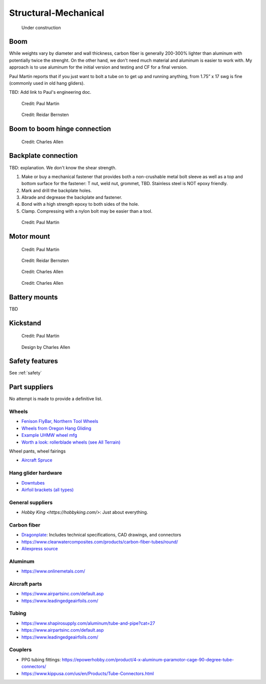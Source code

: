 ************************************************
Structural-Mechanical
************************************************

.. figure:: images/uc4.gif
   :scale: 30%

   Under construction

.. raw:: html

      <iframe width="840" height="472" src="https://www.youtube.com/embed/cE88z20-Oko" title="YouTube video player" frameborder="0" allow="accelerometer; autoplay; clipboard-write; encrypted-media; gyroscope; picture-in-picture" allowfullscreen></iframe>


Boom 
========================

While weights vary by diameter and wall thickness, carbon fiber is generally 200-300% lighter than aluminum with potentially twice the strenght. On the other hand, we don't need much material and aluminum is easier to work with. My approach is to use aluminum for the initial version and testing and CF for a final version. 

Paul Martin reports  that if you just want to bolt a tube on to get up and running anything, from 1.75” x 17 swg is fine (commonly used in old hang gliders).

TBD: Add link to Paul's engineering doc. 

.. figure:: images/boom1.png

   Credit: Paul Martin

.. figure:: images/boomsquare_reidar.png

   Credit: Reidar Bernsten

Boom to boom hinge connection
============================================

.. figure:: images/knuckle_charles.png

   Credit: Charles Allen

Backplate connection
==================================

TBD: explanation. We don't know the shear strength.

#. Make or buy a mechanical fastener that provides both a non-crushable metal bolt sleeve as well as a top and bottom surface for the fastener: T nut, weld nut, grommet, TBD. Stainless steel is NOT epoxy friendly. 
#. Mark and drill the backplate holes.
#. Abrade and degrease the backplate and fastener.
#. Bond with a high strength epoxy to both sides of the hole.
#. Clamp. Compressing with a nylon bolt may be easier than a tool.

.. figure:: images/pmbackplate.png

   Credit: Paul Martin


Motor mount
======================

.. figure:: images/motormount1_p.png

   Credit: Paul Martin

.. figure:: images/motormount2_r.png

   Credit: Reidar Bernsten

.. figure:: images/motormount_charles.png

   Credit: Charles Allen

.. figure:: images/motormount_charles1.png
 
   Credit: Charles Allen

Battery mounts
======================

TBD

Kickstand
======================

.. figure:: images/pmkickstand.png

   Credit: Paul Martin


.. figure:: images/ca_fusion.png
            :scale: 100%

   Design by Charles Allen

Safety features
===========================

See :ref:`safety`

Part suppliers
=========================

No attempt is made to provide a definitive list.

Wheels
------------------------------------

* `Fenison FlyBar, Northern Tool Wheels <https://www.youtube.com/watch?v=npBn50XRphA>`_
* `Wheels from Oregon Hang Gliding <http://www.oregonhanggliding.com/wheels.shtml>`_
* `Example UHMW wheel mfg <http://www.pioneercastors.net/UHMW-PE-wheels.php>`_
* `Worth a look: rollerblade wheels (see All Terrain) <https://www.inlinewarehouse.com/fitlc/wheels/inline-wheel-buying-guide.html?from=gsearch&gclid=Cj0KCQiA2ZCOBhDiARIsAMRfv9JcTo6xq2XnzXZtbFxOVJDOL5OP7p2-DCL7usgi224nwBz6HVJbqUEaAhLIEALw_wcB>`_

Wheel pants, wheel fairings

* `Aircraft Spruce <https://www.aircraftspruce.com/menus/ap/wheelfairings.html>`_

Hang glider hardware
------------------------------------

* `Downtubes <https://www.willswing.com/accessories/wills-wing-control-bars/>`_
* `Airfoil brackets (all types) <https://delta-goodies.com/product/speed-bar-and-upright-brackets-holders-6-8-mm>`_


General suppliers
------------------------------------

* `Hobby King <https://hobbyking.com/>`: Just about everything. 

Carbon fiber
---------------

* `Dragonplate <https://dragonplate.com/carbon-fiber-products>`_: Includes technical specifications, CAD drawings, and connectors
* https://www.clearwatercomposites.com/products/carbon-fiber-tubes/round/
* `Aliexpress source <https://www.aliexpress.com/item/688027936.html?spm=a2g0o.store_pc_groupList.8148356.4.2b9565c9ds2wgl>`_

Aluminum
------------------

* https://www.onlinemetals.com/


Aircraft parts
---------------------

* https://www.airpartsinc.com/default.asp
* https://www.leadingedgeairfoils.com/

Tubing
------------------

* https://www.shapirosupply.com/aluminum/tube-and-pipe?cat=27
* https://www.airpartsinc.com/default.asp
* https://www.leadingedgeairfoils.com/

Couplers
-----------------

* PPG tubing fittings: https://epowerhobby.com/product/4-x-aluminum-paramotor-cage-90-degree-tube-connectors/
* https://www.kippusa.com/us/en/Products/Tube-Connectors.html
